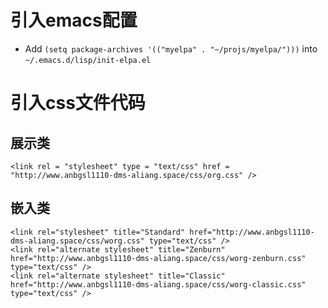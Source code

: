* 引入emacs配置
- Add =(setq package-archives '(("myelpa" . "~/projs/myelpa/")))= into =~/.emacs.d/lisp/init-elpa.el= 
* 引入css文件代码
** 展示类
#+begin_src
<link rel = "stylesheet" type = "text/css" href = "http://www.anbgsl1110-dms-aliang.space/css/org.css" />
#+end_src
** 嵌入类
#+begin_src 
<link rel="stylesheet" title="Standard" href="http://www.anbgsl1110-dms-aliang.space/css/worg.css" type="text/css" />
<link rel="alternate stylesheet" title="Zenburn" href="http://www.anbgsl1110-dms-aliang.space/css/worg-zenburn.css" type="text/css" />
<link rel="alternate stylesheet" title="Classic" href="http://www.anbgsl1110-dms-aliang.space/css/worg-classic.css" type="text/css" />
#+end_src
